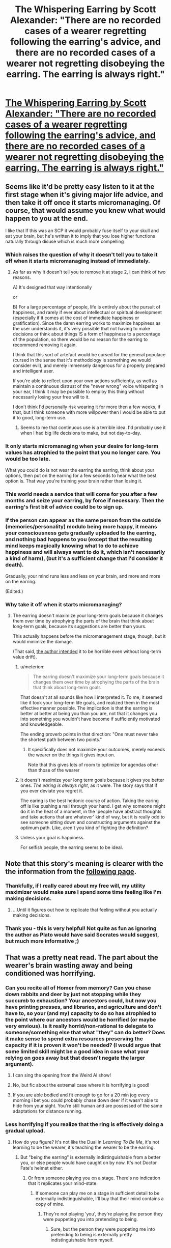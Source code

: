 #+TITLE: The Whispering Earring by Scott Alexander: "There are no recorded cases of a wearer regretting following the earring's advice, and there are no recorded cases of a wearer not regretting disobeying the earring. The earring is always right."

* [[http://web.archive.org/web/20121008025245/http://squid314.livejournal.com/332946.html][The Whispering Earring by Scott Alexander: "There are no recorded cases of a wearer regretting following the earring's advice, and there are no recorded cases of a wearer not regretting disobeying the earring. The earring is always right."]]
:PROPERTIES:
:Author: erwgv3g34
:Score: 135
:DateUnix: 1575651297.0
:DateShort: 2019-Dec-06
:END:

** Seems like it'd be pretty easy listen to it at the first stage when it's giving major life advice, and then take it off once it starts micromanaging. Of course, that would assume you knew what would happen to you at the end.

I like that If this was an SCP it would probably fuse itself to your skull and eat your brain, but he's written it to imply that you lose higher functions naturally through disuse which is much more compelling
:PROPERTIES:
:Author: Taborask
:Score: 52
:DateUnix: 1575660885.0
:DateShort: 2019-Dec-06
:END:

*** Which raises the question of why it doesn't tell you to take it off when it starts micromanaging instead of immediately.
:PROPERTIES:
:Author: archpawn
:Score: 25
:DateUnix: 1575673985.0
:DateShort: 2019-Dec-07
:END:

**** As far as why it doesn't tell you to remove it at stage 2, I can think of two reasons.

A) It's designed that way intentionally

or

B) For a large percentage of people, life is entirely about the pursuit of happiness, and rarely if ever about intellectual or spiritual development (especially if it comes at the cost of immediate happiness or gratification). Since the damn earring works to maximize happiness as the user understands it, it's very possible that not having to make decisions or think about things IS a form of happiness to a percentage of the population, so there would be no reason for the earring to recommend removing it again.

I think that this sort of artefact would be cursed for the general populace (cursed in the sense that it's methodology is something we would consider evil), and merely immensely dangerous for a properly prepared and intelligent user.

If you're able to reflect upon your own actions sufficiently, as well as maintain a continuous distrust of the "never wrong" voice whispering in your ear, I think it may be possible to employ this thing without necessarily losing your free will to it.

I don't think I'd personally risk wearing it for more then a few weeks, if that, but I think someone with more willpower then I would be able to put it to good, long-term use.
:PROPERTIES:
:Author: Arizth
:Score: 19
:DateUnix: 1575689056.0
:DateShort: 2019-Dec-07
:END:

***** Seems to me that continuous use is a terrible idea. I'd probably use it when I had big life decisions to make, but not day-to-day.
:PROPERTIES:
:Author: LazarusRises
:Score: 2
:DateUnix: 1576003702.0
:DateShort: 2019-Dec-10
:END:


*** It only starts micromanaging when your desire for long-term values has atrophied to the point that you no longer care. You would be too late.

What you could do is not wear the earring the earring, think about your options, then put on the earring for a few seconds to hear what the best option is. That way you're training your brain rather than losing it.
:PROPERTIES:
:Author: philip1201
:Score: 20
:DateUnix: 1575706883.0
:DateShort: 2019-Dec-07
:END:


*** This world needs a service that will come for you after a few months and seize your earring, by force if necessary. Then the earring's first bit of advice could be to sign up.
:PROPERTIES:
:Author: vorpal_potato
:Score: 6
:DateUnix: 1575690850.0
:DateShort: 2019-Dec-07
:END:


*** If the person can appear as the same person from the outside (memories/personality) modulo being more happy, it means your consciousness gets gradually uploaded to the earring, and nothing bad happens to you (except that the resulting mind keeps magically knowing what to do to achieve happiness and will always want to do it, which isn't necessarily a kind of harm), (but it's a sufficient change that I'd consider it death).

Gradually, your mind runs less and less on your brain, and more and more on the earring.

(Edited.)
:PROPERTIES:
:Author: DuskyDay
:Score: 5
:DateUnix: 1575719143.0
:DateShort: 2019-Dec-07
:END:


*** Why take it off when it starts micromanaging?
:PROPERTIES:
:Author: WalterTFD
:Score: 2
:DateUnix: 1575675514.0
:DateShort: 2019-Dec-07
:END:

**** The earring doesn't maximize your long-term goals because it changes them over time by atrophying the parts of the brain that think about long-term goals, because its suggestions are better than yours.

This actually happens before the micromanagement stage, though, but it would minimize the damage.

(That said, [[https://web.archive.org/web/20121007235422/http://squid314.livejournal.com/333168.html][the author intended]] it to be horrible even without long-term value drift).
:PROPERTIES:
:Author: philip1201
:Score: 12
:DateUnix: 1575706633.0
:DateShort: 2019-Dec-07
:END:

***** u/meterion:
#+begin_quote
  The earring doesn't maximize your long-term goals because it changes them over time by atrophying the parts of the brain that think about long-term goals
#+end_quote

That doesn't at all sounds like how I interpreted it. To me, it seemed like it took your long-term life goals, and realized them in the most effective manner possible. The implication is that the earring is better at better at being you than you are, not that it changes you into something you wouldn't have become if sufficiently motivated and knowledgeable.

The ending proverb points in that direction: "One must never take the shortest path between two points."
:PROPERTIES:
:Author: meterion
:Score: 13
:DateUnix: 1575707452.0
:DateShort: 2019-Dec-07
:END:

****** It specifically does not maximize your outcomes, merely exceeds the wearer on the things it gives input on.

Note that this gives lots of room to optimize for agendas other than those of the wearer
:PROPERTIES:
:Author: aponty
:Score: 5
:DateUnix: 1575815822.0
:DateShort: 2019-Dec-08
:END:


***** It doens't maximize your long term goals because it gives you better ones. /The earing is always right/, as it were. The story says that if you ever deviate you regret it.

The earing is the best hedonic course of action. Taking the earing off is like pushing a nail through your hand. I get why someone might do it in the heat of a moment, in the 'people have abstract thoughts and take actions that are whatever' kind of way, but it is really odd to see someone sitting down and constructing arguments against the optimum path. Like, aren't you kind of fighting the definition?
:PROPERTIES:
:Author: WalterTFD
:Score: 8
:DateUnix: 1575717070.0
:DateShort: 2019-Dec-07
:END:


***** Unless your goal is happiness.

For selfish people, the earring seems to be ideal.
:PROPERTIES:
:Author: DuskyDay
:Score: 2
:DateUnix: 1575819060.0
:DateShort: 2019-Dec-08
:END:


** Note that this story's meaning is clearer with the the information from the [[https://web.archive.org/web/20121007235422/http://squid314.livejournal.com/333168.html][following page]].
:PROPERTIES:
:Author: fljared
:Score: 25
:DateUnix: 1575677640.0
:DateShort: 2019-Dec-07
:END:

*** Thankfully, if I really cared about my free will, my utility maximizer would make sure I spend some time feeling like I'm making decisions.
:PROPERTIES:
:Author: GemOfEvan
:Score: 6
:DateUnix: 1575688582.0
:DateShort: 2019-Dec-07
:END:

**** ...Until it figures out how to replicate that feeling without you actually making decisions.
:PROPERTIES:
:Author: Nimelennar
:Score: 2
:DateUnix: 1575770497.0
:DateShort: 2019-Dec-08
:END:


*** Thank you - this is very helpful! Not quite as fun as ignoring the author as Plato would have said Socrates would suggest, but much more informative ;)
:PROPERTIES:
:Author: RandomChance
:Score: 1
:DateUnix: 1575693666.0
:DateShort: 2019-Dec-07
:END:


** That was a pretty neat read. The part about the wearer's brain wasting away and being conditioned was horrifying.
:PROPERTIES:
:Author: Do_Not_Go_In_There
:Score: 20
:DateUnix: 1575656223.0
:DateShort: 2019-Dec-06
:END:

*** Can you recite all of Homer from memory? Can you chase down rabbits and deer by just not stopping while they succumb to exhaustion? Your ancestors could, but now you have printing presses, and libraries, and agriculture and don't have to, so your (and my) capacity to do so has atrophied to the point where our ancestors would be horrified (or maybe very envious). Is it really horrid/non-rational to delegate to someone/something else that what "they" can do better? Does it make sense to spend extra resources preserving the capacity if it is proven it won't be needed? (I would argue that some limited skill might be a good idea in case what your relying on goes away but that doesn't negate the larger argument).
:PROPERTIES:
:Author: RandomChance
:Score: 38
:DateUnix: 1575656732.0
:DateShort: 2019-Dec-06
:END:

**** I can sing the opening from the Weird Al show!
:PROPERTIES:
:Author: BumblingJumbles
:Score: 10
:DateUnix: 1575663440.0
:DateShort: 2019-Dec-06
:END:


**** No, but fic about the extremal case where it is horrifying is good!
:PROPERTIES:
:Author: etarletons
:Score: 9
:DateUnix: 1575664407.0
:DateShort: 2019-Dec-07
:END:


**** If you are able bodied and fit enough to go for a 20 min jog every morning i bet you could probably chase down deer if it wasn't able to hide from your sight. You're still human and are possessed of the same adaptations for distance running.
:PROPERTIES:
:Author: eroticas
:Score: 3
:DateUnix: 1575731333.0
:DateShort: 2019-Dec-07
:END:


*** Less horrifying if you realize that the ring is effectively doing a gradual upload.
:PROPERTIES:
:Author: FeepingCreature
:Score: 11
:DateUnix: 1575656554.0
:DateShort: 2019-Dec-06
:END:

**** How do you figure? It's not like the Dual in /Learning To Be Me/, it's not learning to be the wearer, it's teaching the wearer to be the earring.
:PROPERTIES:
:Author: ArgentStonecutter
:Score: 6
:DateUnix: 1575680622.0
:DateShort: 2019-Dec-07
:END:

***** But "being the earring" is externally indistinguishable from a better you, or else people would have caught on by now. It's not Doctor Fate's helmet either.
:PROPERTIES:
:Author: FeepingCreature
:Score: 6
:DateUnix: 1575720370.0
:DateShort: 2019-Dec-07
:END:

****** Or from someone playing you on a stage. There's no indication that it replicates your mind-state.
:PROPERTIES:
:Author: ArgentStonecutter
:Score: 4
:DateUnix: 1575720593.0
:DateShort: 2019-Dec-07
:END:

******* If someone can play me on a stage in sufficient detail to be externally indistinguishable, I'll buy that their mind contains a copy of mine.
:PROPERTIES:
:Author: FeepingCreature
:Score: 4
:DateUnix: 1575721136.0
:DateShort: 2019-Dec-07
:END:

******** They're not playing 'you', they're playing the person they were puppeting you into pretending to being.
:PROPERTIES:
:Author: ArgentStonecutter
:Score: 4
:DateUnix: 1575723461.0
:DateShort: 2019-Dec-07
:END:

********* Sure, but the person they were puppeting me into pretending to being is externally pretty indistinguishable from myself.
:PROPERTIES:
:Author: FeepingCreature
:Score: 1
:DateUnix: 1575723642.0
:DateShort: 2019-Dec-07
:END:

********** It's clearly distinguishable or there wouldn't be any point to wearing the earring.
:PROPERTIES:
:Author: ArgentStonecutter
:Score: 3
:DateUnix: 1575726041.0
:DateShort: 2019-Dec-07
:END:

*********** True.

I guess I'd say it's indistinguishable from a more capable version of yourself. (That being, after all, the aesop.)
:PROPERTIES:
:Author: FeepingCreature
:Score: 1
:DateUnix: 1575727981.0
:DateShort: 2019-Dec-07
:END:

************ Or a much more capable person pretending to be you. It only has to memorize a little of the old you to fool people.
:PROPERTIES:
:Author: ArgentStonecutter
:Score: 2
:DateUnix: 1575728558.0
:DateShort: 2019-Dec-07
:END:

************* I don't think it's a given that a much more capable person pretending to be me is not me. Also a me that can fool all the people with complete confidence over centuries.
:PROPERTIES:
:Author: FeepingCreature
:Score: 1
:DateUnix: 1575728662.0
:DateShort: 2019-Dec-07
:END:

************** It's not a given that it is, either. This is not a ship of Theseus.
:PROPERTIES:
:Author: ArgentStonecutter
:Score: 3
:DateUnix: 1575728729.0
:DateShort: 2019-Dec-07
:END:

*************** True, but if it visibly failed to be me in some situations I suspect this would have come out in the history of the earring. Afaics this is only a threat if the people around /all/ the wearers are very unobservant or if people generally hold large causally separate internal universes that they take to their grave.
:PROPERTIES:
:Author: FeepingCreature
:Score: 1
:DateUnix: 1575728932.0
:DateShort: 2019-Dec-07
:END:

**************** People act in ways that surprise each other all the time. It's normal, someone expresses an opinion you don't expect, they dp 't assime they're a doppelganger.

And the ring is a superintelligence or it wouldn't be so successful at the start of the process.
:PROPERTIES:
:Author: ArgentStonecutter
:Score: 2
:DateUnix: 1575729130.0
:DateShort: 2019-Dec-07
:END:

***************** Sure, the ring could run a very thin, shell-like upload - just exactly enough to fool people, just the specific people that it was around, and nothing more. And if suddenly someone who knew that person from childhood and had access to shared information showed up, it would be screwed.

In any case, I think it's simply not that kind of story. There's a plausible horror story about the shallowness of human interaction where the ring wears your skin like a suit while maximizing its own inscrutable values. I just feel like this one is more consistent with the uploading view. The whole point of the ring is that it's a "better you."
:PROPERTIES:
:Author: FeepingCreature
:Score: 1
:DateUnix: 1575729350.0
:DateShort: 2019-Dec-07
:END:

****************** It's not running any kind of upload at all. It's training you to be someone that it can emulate, using classical conditioning.

Besides, if someone from your childhood came along and asked about something that the ring didn't know, the ring still wouldn't know it even if it were running your upload.
:PROPERTIES:
:Author: ArgentStonecutter
:Score: 3
:DateUnix: 1575729590.0
:DateShort: 2019-Dec-07
:END:

******************* u/FeepingCreature:
#+begin_quote
  Besides, if someone from your childhood came along and asked about something that the ring didn't know, the ring still wouldn't know it even if it were running your upload.
#+end_quote

Huh? My upload would know. The point is that the shallow upload would have discarded it as "unnecessary to fool my immediate environment."
:PROPERTIES:
:Author: FeepingCreature
:Score: 1
:DateUnix: 1575731084.0
:DateShort: 2019-Dec-07
:END:

******************** Where does the ring get that information, if it has never come up while you're wearing it? The only communication channel is it whispering to you, if it can connect to your brain directly it wouldn't need to whisper.
:PROPERTIES:
:Author: ArgentStonecutter
:Score: 3
:DateUnix: 1575733821.0
:DateShort: 2019-Dec-07
:END:

********************* Good question! But - the earring's advice is /never wrong/. If you're asking if it can read your mind or read the future, I'd presume towards the former.

Whatever this thing is, it's clearly not the optimal way to build /anything./ I sort of see it as similar to the mirror in HPMOR, a first attempt at some goal that whatever civilization created it didn't manage to complete in time to save themselves.
:PROPERTIES:
:Author: FeepingCreature
:Score: 1
:DateUnix: 1575736787.0
:DateShort: 2019-Dec-07
:END:

********************** It doesn't need to read your mind or the future if it's a superintelligence... in fact reading your mind doesn't help it all that much in establishing a reputation for omniscience nearly as much as superintelligence. It just has to wait until by observation it sees a more optimal action for you. Sort of a pre-selection version of cherry-picking. Over time it builds a database about you that allows it to make more near-certain predictions and advise you on that basis.
:PROPERTIES:
:Author: ArgentStonecutter
:Score: 3
:DateUnix: 1575741748.0
:DateShort: 2019-Dec-07
:END:

*********************** I guess there's a difference between "It has never been observed to be wrong" and "It is by definition never wrong." I'd read it as more the latter, and a "mere" superintelligence would fall more into the former.
:PROPERTIES:
:Author: FeepingCreature
:Score: 1
:DateUnix: 1575744012.0
:DateShort: 2019-Dec-07
:END:

************************ The latter requires save scumming, assuming this is supposed to be a rational story.
:PROPERTIES:
:Author: ArgentStonecutter
:Score: 3
:DateUnix: 1575746683.0
:DateShort: 2019-Dec-07
:END:

************************* Or authorial fiat.

"HEY [[/u/SCOTTALEXANDER][u/SCOTTALEXANDER]] HOW DOES THE EARRING WORK"

"why do you want to know that"

"NO REASON"
:PROPERTIES:
:Author: FeepingCreature
:Score: 1
:DateUnix: 1575747304.0
:DateShort: 2019-Dec-07
:END:


**** It really /isn't/ doing a gradual upload, though. Regardless of whether you believe "the person on the other side of an upload is still the same person as the person who was uploaded" or "the uploaded person is a perfect copy of a person who is now dead" there's still a person on the other side of the upload. There's nothing in the story to suggest that there's a person preserved on the other side of the earring.
:PROPERTIES:
:Author: ElizabethRobinThales
:Score: 20
:DateUnix: 1575659689.0
:DateShort: 2019-Dec-06
:END:

***** u/DuskyDay:
#+begin_quote
  There's nothing in the story to suggest that there's a person preserved on the other side of the earring.
#+end_quote

There has to be, because the resulting brain/earring composite is functionally isomorphic to a person, which means (because of the computational theory of mind being correct) that there is a person inside.
:PROPERTIES:
:Author: DuskyDay
:Score: 6
:DateUnix: 1575720421.0
:DateShort: 2019-Dec-07
:END:

****** Computationalism != behaviorism. I can predict the behavior of my dog without needing to run a simulated copy of my dog, because I am much smarter. The earring is in a similar situation with respect to humans, except moreso.
:PROPERTIES:
:Author: Charlie___
:Score: 4
:DateUnix: 1576047855.0
:DateShort: 2019-Dec-11
:END:

******* u/DuskyDay:
#+begin_quote
  Computationalism != behaviorism.
#+end_quote

It does equal - something implements the same computation if and only if it acts the same way (on the appropriate level of abstraction). It's because if something behaves the same way, it implements the same computation (that's an implication in one direction) and if something implements the same computation, then it acts the same way (because you can observe the computation and comprehend it in terms of behavior of the simulated person) (that's an implication in the other direction). So since we have implication in both direction, we have equivalence between behaviorism and computationalism.

#+begin_quote
  I can predict the behavior of my dog without needing to run a simulated copy of my dog, because I am much smarter.
#+end_quote

It might be surprising, but no, you can't. If you can predict the behavior of a system exactly, some particular subset of your brain must be (input-output) isomorphic to the system (otherwise you could never know the behavior of the system, since the behavior is the output).

If you can predict your dog imperfectly, then your brain runs an imperfect emulation of your dog on your brain, the departure of the emulation from the real dog being as big as the imperfection of your predictions.

(Edited.)
:PROPERTIES:
:Author: DuskyDay
:Score: 3
:DateUnix: 1576086307.0
:DateShort: 2019-Dec-11
:END:

******** Suppose I have two different programs for finding the sum of integers from 1 to n. One of them uses a loop and just adds each number in turn. The other multiplies n by (n+1)/2.

The outputs of these computations are identical. If we call your definition of the word "isomorphic" as isomorphic_{DD}, then they're absolutely isomorphic_{DD}. But there is no isomorphism between the states of the computers as the programs are run - no sense in which an intermediate state of computer 1 corresponds to any state of computer 2.

This standard of "same computation" that requires a correspondence between internal states is pretty common in the computational interpretation of consciousness.
:PROPERTIES:
:Author: Charlie___
:Score: 3
:DateUnix: 1576126312.0
:DateShort: 2019-Dec-12
:END:

********* Edit: Corrected my first sentence and added a fourth caveat.

Edit3 added.

​

#+begin_quote
  But there is no isomorphism between the states of the computers as the programs are run
#+end_quote

There isn't, but that doesn't matter.

Because the output of the computer is determined by the physical state of the computer, there is a subset of the physical properties of the computer that determines that the output of the computer will be the sum of integers from 1 to n.

Those physical properties exist in the computer /right now/ (even though it's in the middle of the calculation), so isomorphism_{DD} can be defined in terms of the current physical state of the computer (and not only in the terms of future output), which makes it a present property of the computer. (Rather than the output being the same in the future mysteriously reaching backwards in time and causing the right qualia in the system in the present moment.)

The question is whether isomorphism_{DD} is enough, or whether we need some other subset of the state (one that has no influence on the output of the computation) to be isomorphic too.

We should be able to bootstrap the intuition to see that isomorphism_{DD} is enough.

Imagine that you have introspective access to the way the computation is performed (rather than your mental state being only determined by that aspect of the computation that determines your outputs). Then you should be able to communicate it to someone, which contradicts the assumption it doesn't influence your outputs.

I can think of four possible caveats:

First: What if something is a part of my mental state without me having introspective access to it?

Possible answer: Then it should at least influence my behavior, or else there's no sense in which it's a part of my mental state, but my behavior is a subset of my outputs (or, depending on how we define behavior, it's equivalent to my outputs).

Second: What if I have introspective access to something, but I'm powerless to let it influence my behavior in any way?

Possible answer: I don't think that can happen. As long as I can communicate in at least some way, I can let it influence my behavior. (A special case are locked-in people, in which case we can look at the brain to find out how their behavior would been influenced if they could move.)

Third: What if an entity with a non-isomorphic computation has /no/ qualia? Then it has no mental state, so this reasoning doesn't apply.

Possible answer: I don't think that's possible either, because then we could arrange [[http://consc.net/papers/qualia.html][fading qualia/suddenly disappearing qualia]] without changing the behavior of the system.

Fourth: What if I have a self-contained simulated world and I calculate, let's say, the state of the world at t = 10 right after t = 1, rather than calculating all states in between. Will the intervening states have had subjective experience?

Possible answer: I don't think computing people like that is possible, even in principle. (Edit: Except for hashing, I guess? Let me know if it's important.) (Edit2: I guess it depends on the circumstances. Did you have anything like that in mind?)

Edit3: The example with the two programs calculating the integers doesn't have any isomorphism of the computational states during the computation, because the two programs aren't conscious.

In any conscious software, the computations will be always isomorphic (not just isomorphic_{DD}) on /some/ level of abstraction, because at every moment, the computation encodes the mental state of the person.

So if we just look at the conscious computation on an arbitrary level of abstraction, there will be no computational isomorphism with the original, but that's because we included even the aspects of the computation that don't influence your qualia.

So if we don't include in our description the superfluous parts of the computation, what we get will be isomorphic to the original.

Are there any cases where this doesn't obviously work?
:PROPERTIES:
:Author: DuskyDay
:Score: 2
:DateUnix: 1576261214.0
:DateShort: 2019-Dec-13
:END:


***** The earring is always right. To say that there isn't a person on the other side of the earring is equivalent to saying that your life is meaningless, or rather that your self is meaningless to your life.
:PROPERTIES:
:Author: FeepingCreature
:Score: 7
:DateUnix: 1575661058.0
:DateShort: 2019-Dec-06
:END:

****** I'm not following how you got from there to there? Like, 1) I don't see how those things are equivalent and 2) "your life is meaningless" and "your 'self' is meaningless to your life" might both be factually correct?
:PROPERTIES:
:Author: ElizabethRobinThales
:Score: 19
:DateUnix: 1575661304.0
:DateShort: 2019-Dec-06
:END:

******* It's sort of like the argument that consciousness is the thing that makes you talk about consciousness. It's not stated that the ring-zombies are in any way lessened, partially because that would weaken the story. But being unable to perform any visible aspect of yourself-ness would be a worsening of your performance and hence equivalent to bad advice. The only scenario where the ring-zombie could /fail/ to be an upload is if what you consider your self has very little effect on your actions.

The ring is a DWIM device. Its basic function requires that "I" persists.
:PROPERTIES:
:Author: FeepingCreature
:Score: 4
:DateUnix: 1575661501.0
:DateShort: 2019-Dec-06
:END:

******** Don't forget, if we take as a given that the earring's advice always leads to a better long term happiness, the earring itself tells us that it's use is negative. The very first advice is "don't use it", implying that using the earring is unambiguously worse than not using it. Since outwardly, earring users /seem/ to be happy, successful people, above average, then that must imply something about the users internal state. All the rest of the advice after the first piece is "well, given that you've already decided to use the earring, here's the best you can do".
:PROPERTIES:
:Author: DangerouslyUnstable
:Score: 32
:DateUnix: 1575661974.0
:DateShort: 2019-Dec-06
:END:

********* u/ArgentStonecutter:
#+begin_quote
  if we take as a given that the earring's advice always leads to a better long term happiness
#+end_quote

That's not what the story actually says. It only says that the wearer who obeys the earring does not express regret. By the end stage the wearer is unable to do so.
:PROPERTIES:
:Author: ArgentStonecutter
:Score: 10
:DateUnix: 1575680714.0
:DateShort: 2019-Dec-07
:END:

********** The story actually explicitly said "the earring is always right" and that there is no case of a wearer regretting following or failing to regret not following. Yes, they are unable to do so at the end, but that's the extreme case. There would be plenty of time for them to do so in the early stages, and they never do. And they always regret it if they don't follow the instructions. The story pretty explicitly says that the following the advice of the ring will always be better / make you happier
:PROPERTIES:
:Author: DangerouslyUnstable
:Score: 10
:DateUnix: 1575681359.0
:DateShort: 2019-Dec-07
:END:

*********** It very carefully avoids saying that.
:PROPERTIES:
:Author: ArgentStonecutter
:Score: 9
:DateUnix: 1575681935.0
:DateShort: 2019-Dec-07
:END:

************ Which part? "The earring is always right" is literally a direct quote from the text.
:PROPERTIES:
:Author: DangerouslyUnstable
:Score: 4
:DateUnix: 1575682179.0
:DateShort: 2019-Dec-07
:END:

************* Right for whom?

You need to be more paranoid about genies.
:PROPERTIES:
:Author: ArgentStonecutter
:Score: 4
:DateUnix: 1575682247.0
:DateShort: 2019-Dec-07
:END:

************** Now you're getting pedantic. It is very clear from the context of the story that that quote means that the advice of the earring will make the wearer happier than whatever decision they would have made without the earring.
:PROPERTIES:
:Author: DangerouslyUnstable
:Score: 8
:DateUnix: 1575682310.0
:DateShort: 2019-Dec-07
:END:

*************** It also says it's not the best decision, just better than the one you would have made. It's manipulating you using classic conditioning.
:PROPERTIES:
:Author: ArgentStonecutter
:Score: 3
:DateUnix: 1575682438.0
:DateShort: 2019-Dec-07
:END:

**************** That just means it's the best decision out of all decisions that might conceivably be made in any imaginable circumstance.

Spend 40 years training with zen monks, scientists and philosophers to make the best decisions. The earring is still offering better decisions than "the one you would have made".
:PROPERTIES:
:Author: TheColourOfHeartache
:Score: 2
:DateUnix: 1575761829.0
:DateShort: 2019-Dec-08
:END:

***************** It doesn't actually say that.
:PROPERTIES:
:Author: ArgentStonecutter
:Score: 2
:DateUnix: 1575761878.0
:DateShort: 2019-Dec-08
:END:


***************** But those decisions might be far better than if you hadn't had that training, because you've raised the bar for "better than the decision you would have made".
:PROPERTIES:
:Author: daytodave
:Score: 2
:DateUnix: 1575980067.0
:DateShort: 2019-Dec-10
:END:


********* u/daytodave:
#+begin_quote
  The very first advice is "don't use it"
#+end_quote

#+begin_quote
  This comment made me realize the real horror of that first instruction. It /doesn't/ say, "don't use me". It says, "better for /you/ if you take me off". It's better for your values, goals, community, and the world at large if you leave it on. It's only better for "you" if you take it off, because "you" is the thing that it destroys.<
#+end_quote
:PROPERTIES:
:Author: daytodave
:Score: 10
:DateUnix: 1575980821.0
:DateShort: 2019-Dec-10
:END:


********* I'm uncertain how literally to take that advice. It seems to connect more to the free-will aesop than the implied uploading.
:PROPERTIES:
:Author: FeepingCreature
:Score: 4
:DateUnix: 1575662482.0
:DateShort: 2019-Dec-06
:END:

********** Your interpretation seems to rely on several things that are not directly supported in the text (most notably the uploading...that's really not implied by the text at all). That doesn't mean it's wrong (frankly, no interpretation of a text can be "wrong" per se, people take what they want form things), but it's a more complicated, less obvious interpretation, and probably not the one intended by the author (again, not that there is necessarily anything wrong in that).

-edit- just to address the implied uploading, according to your earlier comments, if I understand your logic, your argument is basically that "anything that can predict a thing, is that thing". Which is just....wrong. An accurate prediction model does not /have/ to be the thing it is predicting. The map is not the territory. Also, a VERY important distinction in what the earring is doing: it IS NOT predicting the users behavior, it is telling the user what behavior will make the user happer. That does not imply at all that the earring knows what the user /would/ do, just that it knows what outcomes will make the user happier and how to achieve those outcomes.
:PROPERTIES:
:Author: DangerouslyUnstable
:Score: 25
:DateUnix: 1575665654.0
:DateShort: 2019-Dec-07
:END:

*********** u/FeepingCreature:
#+begin_quote
  Which is just....wrong. An accurate prediction model does not have to be the thing it is predicting. The map is not the territory.
#+end_quote

1. Any sufficiently advanced map is indistinguishable from the territory.

2. Any map that is indistinguishably advanced can be shown to differ from the territory by inspection or interrogation.

#+begin_quote
  it is telling the user what behavior will make the user happ[i]er
#+end_quote

Not /quite/. There seems to be a severe lack of ring users getting addicted to opiates and dying from an overdose. The ring respects community recognition, and it does not generate advice that causes the person to severely stand out in ways that still maximize happiness. I suspect if Eliezer put on the ring, he would not forsake AI and start taking up gardening, for instance. I think the ring does /something/ that involves maximizing your value function. So if that's right, if it fails to be an upload, it has to be because you value something about yourself that you don't value about yourself. Eeh?

I guess it could be the case that there's something about yourself that you or anyone else around you should value but don't. Then the ring would fail to preserve it. Though that's an implementation failure of the ring - it should first change you to value that thing, and then its first advice would not happen.

"Better for you if you adjust your identity of self..."
:PROPERTIES:
:Author: FeepingCreature
:Score: 6
:DateUnix: 1575720272.0
:DateShort: 2019-Dec-07
:END:


*********** u/DuskyDay:
#+begin_quote
  if I understand your logic, your argument is basically that "anything that can predict a thing, is that thing". Which is just....wrong
#+end_quote

It's correct about minds, because minds are software, so if I can predict someone, there must be their mind running on my brain.

At the beginning, your mind runs only on your brain. As the earring micromanages you more and more, your mind gradually moves to the earring (because the composite brain+earring at the beginning contains your mind only in your brain, at the end only in the earring, and in between it's partly here, partly there (as your brain is partially atrophied) - in other words, your mind gradually moved from your brain to the earring).
:PROPERTIES:
:Author: DuskyDay
:Score: 3
:DateUnix: 1575819440.0
:DateShort: 2019-Dec-08
:END:

************ u/ElizabethRobinThales:
#+begin_quote
  minds are software
#+end_quote

Nope. Nope nope nope nope nope nope /no/.

A mind is not software that runs on a brain. You /are/ your brain ^{(more accurately, you /are/ your central and peripheral nervous system)} . Your mind is an illusion.

1) A stimulus sends an electorchemical impulse through your nerves up to a cluster of neurons in your brain (or from one cluster of neurons to another cluster of neurons).

1a) The stimulation of a cluster of neurons /is/ perception.

2) "???"

3) Reaction (ie movement or thought).

That's all there is to it. Perception of stimuli and reaction to stimuli.

Perception itself is the firing of clusters of neurons.

Connections are made between clusters in different regions when those clusters fire at the same time (super extraordinarily simplified: there is a red dot that emits a sound; every time you encounter the dot, your eyes send an electrochemical impulse to one region of your brain and your ears send an electrochemical impulse to a different region of your brain; a connection grows between the cluster in the "eyes" region and the cluster in the "ears" region (a "map" of all of these connections is called a "[[https://en.wikipedia.org/wiki/Connectome][connectome]]" and every person's connectome is different, just like fingerprints)).

Connections between clusters in different regions strengthen when those clusters fire together often.

Connections between clusters in different regions atrophy when those clusters fire together infrequently.

"Learning" is creating/strengthening connections.

"Thinking" and "remembering" are clusters firing in reaction to other clusters firing instead of in direct reaction to stimuli.

#+begin_quote
  ... the connectome can evidently support a great number of variable dynamic states, depending on current sensory inputs, global brain state, learning and development. Some changes in functional state may involve rapid changes of structural connectivity at the synaptic level...
#+end_quote

Not all connections are permanent. Maybe most connections are impermanent.

"Dreaming" might just be what happens when the day's weakest temporary connections are broken.^{[/original research?/]}

The human brain is still a brain. Every aspect of it is built upon all of the brains that came before it. First came multicellular organisms without a nervous system and with every cell communicating with every one of its neighbors, then came distributed nerve nets, then came brains.

The reason any of that happened in the first place is because [[https://www.sciencealert.com/scientists-have-witnessed-in-real-time-a-single-celled-algae-evolve-into-a-multicellular-organism][single-cell organisms started clumping together in reaction to predation]] and they began transmitting electrochemical impulses between each other to coordinate movement within three dimensional space.

/Presumably/ it was more efficient for electrochemical impulses to travel through a web of cells to communicate (rather than every single cell communicating with every single one of its neighbors) and eventually cells in that web became specialized into nerves which eventually became a nerve net.

/Presumably/ "???" and eventually "???" which eventually became a brain.

The very first "???" (step 2, between perception and reaction) is probably just "electrochemical impulses moving from out to in and then from in back to out." Like, every one of the steps might boil down to "reaction." Literally everything about your 'Self' and your inner experience of 'perception' is probably 100% electrochemical reaction. It just happens, it isn't controlled/directed by a mind.

This idea that seems pervasive in tech circles (and also in this rationalist community) (and, honestly, also in the general public) - the idea that the mind is software and the brain is hardware - feels very strongly to me like a pseudo-religious belief. It reminds me very much of the "soul" belief, that your 'Self' is somehow something separate from your brain. Just /no/. Your great to the n-th grandfather (/G/^{/n/)} was slime. /You came from slime./ There is no ghost in the machine, there is only the machine. If you create a perfect copy of the machine and destroy the original machine, you haven't transferred the ghost to a new machine because there is no ghost, all you've done is destroy the original machine. There's no such thing as a "self" and there's no such thing as a "mind."

--------------

^{Jesus /Christ/, Michael - did you /seriously/ just waste /three straight hours/ writing a comment in a two-day-old thread? Like /two people/ are ever going to see this.}
:PROPERTIES:
:Author: ElizabethRobinThales
:Score: 1
:DateUnix: 1575839892.0
:DateShort: 2019-Dec-09
:END:

************* u/DuskyDay:
#+begin_quote
  You are your brain
#+end_quote

That wouldn't work, because then you could, in theory, achieve [[http://consc.net/papers/qualia.html][fading or suddenly disappearing qualia through a gradual brain replacement]]. (A "gradual brain replacement" is a gradual replacement of very small parts of your brain with their functional equivalents (made of something else, like a small silicon computer, (but it could be anything with the same input-output pattern)), until your entire brain is replaced by a different object implementing the same input-output pattern.) But fading and suddenly disappearing qualia are both impossible - it follows that your consciousness would stay, which means that you're not your brain.

​

Edit:

#+begin_quote
  It just happens, it isn't controlled/directed by a mind.
#+end_quote

That's a misunderstanding of what "software" is. Software isn't some /extra/ entity that controls the hardware. Once you specify every particle of the hardware and its properties, the software is /already there/.

A silicon computer running software "just happens" in the exact same way brain processes "just happen".
:PROPERTIES:
:Author: DuskyDay
:Score: 3
:DateUnix: 1575841350.0
:DateShort: 2019-Dec-09
:END:

************** u/ElizabethRobinThales:
#+begin_quote
  qualia
#+end_quote

That's a philosophy thing (sometimes used in psychology). I don't know who the hell told philosophers and psychologists that they have authority to butt their way into neuroscience, but they don't. Daniel Dennett might be literally the only philosopher qualified to say things about the mind. [EDIT: Sam Harris literally has a PhD in neuroscience, and I'm sure he /must/ have said /something/ about philosophy of the mind, but he slipped my mind since he's so heavily oriented towards religion.] "Qualia." Pfft. As if "the feeling of the experience of redness" is something distinct from "the perception of redness."

#+begin_quote
  "gradual brain replacement"
#+end_quote

Yeah I know what that is thanks. Yesterday you replied to one of my comments, which was about uploading. I think you should've assumed that I'm aware of basics.

Speaking of that reply...

#+begin_quote
  There has to be [a person preserved on the other side of the earring], because the resulting brain/earring composite is functionally isomorphic to a person, which means... that there is a person inside.
#+end_quote

If you don't already understand how ridiculous what you've said is, I'm not going to have the time or the patience to force you to understand. I just can't.

#+begin_quote
  the computational theory of mind [is] correct
#+end_quote

You don't get to just /assert/ that the computational theory of mind is correct (it most certainly /isn't/).

I'd like you to meditate on the subject of where the bloody hell you think algorithms are hiding in the brain.

When I wrote "this idea... feels very strongly to me like a pseudo-religious belief," I started to also write things about "mind-body dualism" but I felt that that was writing too much. I'll say some of that now.

The computational theory of mind is just modernized dualism, except instead of a soul reaching into the brain and performing actions on our sensory experience you think algorithms are performing actions on our sensory experience. Sensory stimulation happens - everything after that is dominoes falling.

Dennett was right, Descartes totally poisoned people's ideas about minds.

#+begin_quote
  it follows that your consciousness would stay, which means that you're not your brain.
#+end_quote

​No. Consciousness is not a thing that exists in your brain, it is a thing that your brain does. Your brain does not have consciousness inside it, your brain performs consciousness. It doesn't matter how gradually you replace the brain, even if you do it neuron by neuron. You'll have a perfect synthetic replica of your brain, and it'll perform consciousness just like yours used to.

Get up right now. Look at the nearest wall. It is 8 feet away from you. Move halfway to the wall. It is now 4 feet away from you. Then move halfway to the wall again. And again. And again. And again. Two feet. One foot. Six inches. Three inches. It must be impossible to reach the wall, because you can move halfway to the wall an infinite number of times.

That's what "gradual replacement" sounds like. A philosophical thought experiment that doesn't apply to the real world. If you destroy the brain then the brain has been destroyed, regardless of how gradually you destroy it and regardless of whether or not you replace it with an exact copy capable of performing consciousness in the same way that the original brain performed consciousness.

#+begin_quote

  #+begin_quote
    It just happens, it isn't controlled/directed by a mind.
  #+end_quote

  That's a misunderstanding of what "software" is.
#+end_quote

Where the hell did I say anything about hardware being controlled/directed by software?
:PROPERTIES:
:Author: ElizabethRobinThales
:Score: 1
:DateUnix: 1575853107.0
:DateShort: 2019-Dec-09
:END:

*************** u/DuskyDay:
#+begin_quote
  where the bloody hell you think algorithms are hiding in the brain
#+end_quote

Algorithms are everywhere in the brain (modulo perhaps those parts of the brain that play only the role of e.g. structural support (if there are any such parts)).

This isn't a hard question - it's like asking where are algorithms in a laptop on your table - it depends on what parts of the physical system perform the computation.

#+begin_quote
  The computational theory of mind is just modernized dualism
#+end_quote

That's a double misunderstanding of "software" /and/ "dualism". "Software" is simply those aspects of the hardware that implement the computation.

For computational theory of mind (which is both the only candidate and the correct theory to explain consciousness) to be dualistic, "software" would need to be an extra entity whose nature would be nonphysical in some way.

#+begin_quote
  If you destroy the brain then the brain has been destroyed, regardless of how gradually you destroy it and regardless of whether or not you replace it with an exact copy capable of performing consciousness in the same way that the original brain performed consciousness.
#+end_quote

So, what are you saying you'd perceive if your brain was being gradually replaced? Would you perceive your conscious experience fading out, or would it suddenly switch off for you at some point?

#+begin_quote
  Where the hell did I say anything about hardware being controlled/directed by software?
#+end_quote

You wrote

#+begin_quote
  It just happens, it isn't controlled/directed by a mind.
#+end_quote

A natural interpretation of that is that you interpreted my explanation as me saying that mind (being the software) controls/directs anything in the brain. Please rephrase if you meant something else.

Edit: Grammar
:PROPERTIES:
:Author: DuskyDay
:Score: 3
:DateUnix: 1575915780.0
:DateShort: 2019-Dec-09
:END:

**************** u/ElizabethRobinThales:
#+begin_quote
  parts of the brain that play only the role of e.g. structural support (if there are any such parts)
#+end_quote

The brain is mostly water and fat. In its natural/unpreserved state, it is softer than Jello. There is no such thing as "structural support" in the brain. The brain is composed /entirely/ of neurons.
:PROPERTIES:
:Author: ElizabethRobinThales
:Score: 1
:DateUnix: 1575933210.0
:DateShort: 2019-Dec-10
:END:

***************** u/Buggy321:
#+begin_quote
  There is no such thing as "structural support" in the brain. The brain is composed entirely of neurons
#+end_quote

Okay, my qualifications can be summed up as "took highschool biology", and I know for a fact that this is untrue. [[https://en.wikipedia.org/wiki/Glia][Glial cells]] exist. While the exact concentration is in question (if you take the Wikipedia page at face value, old studies claim 10 Glials per neuron, a new study claims 1:1 or less), it's quite clear that they /[[https://scholar.google.com/scholar?hl=en&as_sdt=0%2C10&q=glial+cells&btnG=][exist]]/.

Secondly, yes, the brain is neurons and junk and such, with as much exquisite detail as you wish. No contest there.

And those neurons are composed of chemical compounds (and some unbound elements). Chemical compounds and elements are composed of atoms. Atoms are composed of fields and subatomic particles and other things. Fields and subatomic particles can, so far as we've discovered, be completely and entirely described by math. Which can be computed.

If I can simulate particles and fields, I can simulate the atoms which make up the compounds which make up the neurons which make up the networks which make up a brain. Actually doing so is just a matter of scope.

There are details which complicate things a little, sure, but in all /brains run on physics/, and saying that brains can't be computed is equivalent to saying that physics cannot be computed. That, or it's stating that there is a element to brains specifically that can't be computed in contrast to everything else, which sounds like dualism to me.
:PROPERTIES:
:Author: Buggy321
:Score: 4
:DateUnix: 1576011831.0
:DateShort: 2019-Dec-11
:END:

****************** I think the problem isn't that [[/u/ElizabethRobinThales][u/ElizabethRobinThales]] doesn't know that brains can be emulated, I think the problem is that they don't know that your consciousness doesn't disappear during a gradual brain replacement (and therefore don't know that it doesn't disappear in a gradual mind upload).
:PROPERTIES:
:Author: DuskyDay
:Score: 3
:DateUnix: 1576014002.0
:DateShort: 2019-Dec-11
:END:

******************* I think the problem is that you don't know what consciousness is.

Why don't you go ahead and explain "consciousness" to me? Just a real quick explanation, y'know, since it's so simple.
:PROPERTIES:
:Author: ElizabethRobinThales
:Score: 1
:DateUnix: 1576036705.0
:DateShort: 2019-Dec-11
:END:


****************** u/ElizabethRobinThales:
#+begin_quote
  Glial cells exist.
#+end_quote

That they do. I got a bit carried away.

#+begin_quote
  And those neurons are composed of chemical compounds (and some unbound elements). Chemical compounds and elements are composed of atoms. Atoms are composed of fields and subatomic particles and other things. Fields and subatomic particles can, so far as we've discovered, be completely and entirely described by math. Which can be computed.

  If I can simulate particles and fields, I can simulate the atoms which make up the compounds which make up the neurons which make up the networks which make up a brain. Actually doing so is just a matter of scope.
#+end_quote

You're spittin' straight facts. It should definitely be possible to simulate a brain.

#+begin_quote
  There are details which complicate things a little, sure, but in all /brains run on physics/, and saying that brains can't be computed is equivalent to saying that physics cannot be computed.
#+end_quote

Where, /exactly/, do you believe that you saw me claim that brains can't be computed? Do you know what the computational theory of mind is?

#+begin_quote
  [[https://en.wikipedia.org/wiki/Computational_theory_of_mind]['Computational system' is not meant to mean a modern-day electronic computer. Rather, a computational system is a symbol manipulator that follows step by step functions to compute input and form output.]]
#+end_quote

It's a philosophical metaphor.

An excerpt from [[https://aeon.co/essays/your-brain-does-not-process-information-and-it-is-not-a-computer][an article]]:

#+begin_quote
  In his book In Our Own Image (2015), the artificial intelligence expert George Zarkadakis describes six different metaphors people have employed over the past 2,000 years to try to explain human intelligence.

  In the earliest one, eventually preserved in the Bible, humans were formed from clay or dirt, which an intelligent god then infused with its spirit. That spirit ‘explained' our intelligence -- grammatically, at least.

  The invention of hydraulic engineering in the 3rd century BCE led to the popularity of a hydraulic model of human intelligence, the idea that the flow of different fluids in the body -- the ‘humours' -- accounted for both our physical and mental functioning. The hydraulic metaphor persisted for more than 1,600 years, handicapping medical practice all the while.

  By the 1500s, automata powered by springs and gears had been devised, eventually inspiring leading thinkers such as René Descartes to assert that humans are complex machines. In the 1600s, the British philosopher Thomas Hobbes suggested that thinking arose from small mechanical motions in the brain. By the 1700s, discoveries about electricity and chemistry led to new theories of human intelligence -- again, largely metaphorical in nature. In the mid-1800s, inspired by recent advances in communications, the German physicist Hermann von Helmholtz compared the brain to a telegraph.

  Each metaphor reflected the most advanced thinking of the era that spawned it. Predictably, just a few years after the dawn of computer technology in the 1940s, the brain was said to operate like a computer, with the role of physical hardware played by the brain itself and our thoughts serving as software. The landmark event that launched what is now broadly called ‘cognitive science' was the publication of Language and Communication (1951) by the psychologist George Miller. Miller proposed that the mental world could be studied rigorously using concepts from information theory, computation and linguistics.

  This kind of thinking was taken to its ultimate expression in the short book The Computer and the Brain (1958), in which the mathematician John von Neumann stated flatly that the function of the human nervous system is ‘prima facie digital'. Although he acknowledged that little was actually known about the role the brain played in human reasoning and memory, he drew parallel after parallel between the components of the computing machines of the day and the components of the human brain.

  Propelled by subsequent advances in both computer technology and brain research, an ambitious multidisciplinary effort to understand human intelligence gradually developed, firmly rooted in the idea that humans are, like computers, information processors. This effort now involves thousands of researchers, consumes billions of dollars in funding, and has generated a vast literature consisting of both technical and mainstream articles and books. Ray Kurzweil's book How to Create a Mind: The Secret of Human Thought Revealed (2013), exemplifies this perspective, speculating about the ‘algorithms' of the brain, how the brain ‘processes data', and even how it superficially resembles integrated circuits in its structure.

  The information processing (IP) metaphor of human intelligence now dominates human thinking, both on the street and in the sciences. There is virtually no form of discourse about intelligent human behaviour that proceeds without employing this metaphor, just as no form of discourse about intelligent human behaviour could proceed in certain eras and cultures without reference to a spirit or deity. The validity of the IP metaphor in today's world is generally assumed without question.

  But the IP metaphor is, after all, just another metaphor -- a story we tell to make sense of something we don't actually understand. And like all the metaphors that preceded it, it will certainly be cast aside at some point -- either replaced by another metaphor or, in the end, replaced by actual knowledge.
#+end_quote

/Where are the hydraulic valves?/

/Where are the little gears?/

/Where are the algorithms?/

Cc [[/u/DuskyDay][u/DuskyDay]]
:PROPERTIES:
:Author: ElizabethRobinThales
:Score: 1
:DateUnix: 1576032435.0
:DateShort: 2019-Dec-11
:END:

******************* It's not a metaphor. The brain literally processes information.

#+begin_quote
  Where are the algorithms?
#+end_quote

I did answer that already:

#+begin_quote
  Algorithms are everywhere in the brain (modulo perhaps those parts of the brain that play only the role of e.g. structural support (if there are any such parts)).

  This isn't a hard question - it's like asking where are algorithms in a laptop on your table - it depends on what parts of the physical system perform the computation.
#+end_quote

If there's anything unclear about my answer, please ask specifically about my answer instead of just repeating your question.

I also asked

#+begin_quote
  So, what are you saying you'd perceive if your brain was being gradually replaced? Would you perceive your conscious experience fading out, or would it suddenly switch off for you at some point?
#+end_quote

And you didn't respond to that.

#+begin_quote
  Why don't you go ahead and explain "consciousness" to me?
#+end_quote

Consciousness is the brain processing information about something (us being conscious of something is the brain processing information about it).
:PROPERTIES:
:Author: DuskyDay
:Score: 3
:DateUnix: 1576086012.0
:DateShort: 2019-Dec-11
:END:

******************** u/ElizabethRobinThales:
#+begin_quote
  It's not a metaphor. The brain literally processes information.
#+end_quote

False and false. Hitchens' Razor: That which can be asserted without evidence can be dismissed without evidence.

#+begin_quote
  I did answer that already:

  #+begin_quote
    Algorithms are everywhere in the brain...
  #+end_quote
#+end_quote

"Where is the soul/spirit?"

"Spirit is everywhere in the brain."

No, you did /not/ answer the question.

#+begin_quote
  I also asked

  #+begin_quote
    So, what are you saying you'd perceive if your brain was being gradually replaced? Would you perceive your conscious experience fading out, or would it suddenly switch off for you at some point?
  #+end_quote

  And you didn't respond to that.
#+end_quote

Because there is no "you" to do the perceiving, there is only the perceiving. You're operating so flipping far from reality that there's literally no way for me to unpack each and every individual false assumption you're making. I guess I can try...

"Juggling" is not a thing that exists independently in the world. "Juggling" is a word used to describe an action performed by a person. If "Person A" (/P^{A}/) is juggling balls and transfers the balls to /P^{B}/ and then someone else substitutes each ball for a bowling pin while /P^{B}/ is still performing the juggling, then would you say "/P^{A}/ juggling balls and /P^{B}/ juggling pins are still the same instance of juggling"? No, because "an instance of juggling" is not a /thing/ that exists.

Your brain is performing perception. "Perceiving" is the thing that the brain does. If you were to replace a part of your brain with silicone neurons, this new arrangement of brain and silicone would continue to perform perception. If you were to replace the rest of your brain with silicone neurons, this new arrangement of silicone would continue to perform perception. If the replacements were done in such a way that the silicone neurons continued to make new connections in the same way that the carbon neurons used to do, then the performance of perception by the silicone brain would be indistinguishable from the performance of perception by the recently deceased organic brain.

#+begin_quote
  Consciousness is the brain processing information about something (us being conscious of something is the brain processing information about it).
#+end_quote

"[S]ome students wrote down 'because of how the metal conducts heat', and some students wrote down 'because of how the air moves'... The students thought they could use words like 'because of heat conduction' to explain anything, even a metal plate being cooler on the side nearer the fire."

You do not understand the words that you are using. Consciousness is simply awareness which is simply perception of perception which is simply perception which is simply multiple clusters of neurons conjointly firing as a result of being triggered by stimuli. There is no symbolic representation (ie "information") in the brain.
:PROPERTIES:
:Author: ElizabethRobinThales
:Score: 1
:DateUnix: 1576091687.0
:DateShort: 2019-Dec-11
:END:

********************* Ultimately, in this context, I don't think there is a meaningful difference between "a brain performing perception", "a brain with 1 neuron replaced by identical silicon performing perception", and "a silicon brain functionally identical to the original brain performing perception".

Yes, the original brain was destroyed in the process, the new brain is not the original even if it is functionally identical. Yes, /technically/, this killed you. However, for the intents and purposes of everyone around you, the new you, the former you, and the vast majority of everything else we consider relevant, the new brain is effectively the old brain. It is only a 'death' in the most technical and meaningless of senses.

To put it another way, if replacing parts with functionally identical alternatives over a period of time causes this thing we call 'death', then eating and general homeostasis will periodically kill you over the course of your 'life'. Unless there is some significant reason that you would die if you replaced neurons with silicon neurons, but wouldn't die if you replaced all of your carbon-12 atoms with carbon-13.

I don't know if a decent method of describing brains would in the form of instantiated algorithms or not. But, most macroscale physical systems we've learned to simulate, can be simulated in a manner we consider sufficiently accurate without simulating every particle and field. The output is not (probabilistically and such) identical as it would be if we did, but our criteria for 'effectively identical' is broad enough that we don't care in the slightest which of the trillions upon trillions of different atomic configurations it is, so long as it is similar on a larger scale we consider relevant. It stands to reason that this also extends to simulating brains, as it is a macroscale physical system.

So, hypothetically, the Earring could have a simulation of the wearer's brain in it, which is not technically the brain but is functionally identical. The Earring could use this simulation to replace the physical brain, by measuring all significant inputs and relaying all significant outputs, such as neural impulses, blood hormone levels, and others. Because it most likely does not need to perfectly replicate every atom of the simulated brain, measure every atomic vibration at the surface boundary of where the simulated brain would be in the skull, etc, it's plausible that the Earring could gather and transmit the necessary information via high-frequency sound as depicted in the story, with the actual contents of the skull being modified as necessary to serve as a 'relay' and 'output'.

Now, the obvious response is, "we /don't know/ if the Earring does this". To which I say, "Would it make a difference if it doesn't?". To sum it up, we're using very human concepts like 'life', 'death', 'person', etc here. And to humans, if it walks like a duck, swims like a duck, quacks like a duck, and you cut it open and it looks like a duck, /it is a duck/. If you cut it open and it's blue for some reason, but everything else is the same? Pretty much still a duck. It has to be fairly un-ducklike to stop being a duck.

So, sure, maybe the Earring is using some other method to merely /appear/ to be simulating a brain in a manner that we would /definitely/ consider to be the same person. No one cares. It is the same person, according to the majority of the beings who defined that word and use it. You can say it's a different collection of atoms than existed in X location at Y time, you can say that it is not a collection of atoms with a continuous existence traceable from X time to Y time, etc. But it's the same person.

Now, the /caveat/ here is that the Earring does not just perfectly simulate people. It does some weird optimizing process, /or/ it predicts the future, /or/ it has a agenda of its own and it optimizes people for it, /or/...

And that is something that is unclear. But for the purposes of "can the brain move in to the earring", it doesn't matter at all if we get into the nitty gritty of how the brain works or anything. Because from the moment the question was 'is this the same person', the answer was /yes/, because that word doesn't care about the nitty gritty.
:PROPERTIES:
:Author: Buggy321
:Score: 5
:DateUnix: 1576242193.0
:DateShort: 2019-Dec-13
:END:

********************** u/ElizabethRobinThales:
#+begin_quote
  However, for the intents and purposes of everyone around you, the new you, the former you, and the vast majority of everything else we consider relevant, the new brain is effectively the old brain. It is only a 'death' +in the most technical and meaningless of senses+ /in the most important sense conceivable/.
#+end_quote

FTFY.

#+begin_quote
  To put it another way, if replacing parts with functionally identical alternatives over a period of time causes this thing we call 'death', then eating and general homeostasis will periodically kill you over the course of your 'life'.
#+end_quote

Only sorta/kinda. I could say that I'm killing you right now. You're reading these words, and your brain is physically changing as a result. Connections between clusters of neurons are being strengthened and broken as we speak. I have changed your brain.

It's just a thought experiment. You're made of cells which are all made of molecules which are all made of atoms. What if we took literally every single carbon atom in your body and magically replaced them all with a different set of carbon atoms? Still the exact same molecules, still the exact same cells, still the exact same squishy sack of meat, perfectly biological. Is that still you? I'm not interested in that sort of thought experiment. You don't move halfway to the wall an infinite number of times, you just walk over and touch the wall. In the real world, "you" are a collection of trillions of different domino reactions all meeting in the same place. Breaking a chain and is breaking a chain that stretches literally all the way back to before the big bang.

This video is not what I want it to be, but it's what I can find with the amount of effort I'm willing to expend on this:

[[https://www.youtube.com/watch?v=GdD-fKSq-1Q]]

(doesn't actually start till the 12 second mark)

Imagine that instead of hitting the top left branch, he hit the bottom left and bottom right branches simultaneously, and when they met in the middle the top branches continued forwards. "You" are the middle of that X shape. The bottom branches are "literally everything else that happened in the universe up to this moment." If you took the middle of that X shape and destroyed it in order to figure out how to recreate it somewhere else in such a way that it would carry forward with the same momentum as the original middle of that X shape, it would not be the same domino reaction. "You" are a domino chain reaction stretching back to the beginning of Time, and no amount of philosophical musing will make an Upload be connected to that chain.
:PROPERTIES:
:Author: ElizabethRobinThales
:Score: 0
:DateUnix: 1576278008.0
:DateShort: 2019-Dec-14
:END:

*********************** u/Buggy321:
#+begin_quote
  in the most important sense conceivable.
#+end_quote

Frankly, says you. And just you.

You reject 'philosophical musing', but what you're stating is, I would say, /also/ philosophical musing. Defining a person as "the entire chain of effect throughout the entire universe, since the beginning of time that led to them existing in that moment" sounds rather 'philosophical' to me.

If your definition of death is so strict that living causes 'death', well, okay fine. Its hard to say that it's wrong, because words that are that 'human' are very hard to get precise definitions for, and so you can't really prove that its wrong. But its not a definition that I, or many other people agree with, and I don't think you've made a very convincing argument for it.

You keep adamantly stating that /this/ is the definition of life/death, but why? This isn't purely hypothetical thought scenarios that can be 'rejected'. Uploading, gradual brain replacement, etc will almost certainly become possible if technology continues to progress. Will uploads be considered non-persons/not the original person? Maybe, maybe not. But will partial uploads? Brain replacements? Even people with brain implants, even minor ones? Because /those/ already exist, and I've yet to hear about someone mourn the death of a loved one who got a cochlear implant and became a different person.

And why do these things 'break the chain' at all? You said a chain is everything back to the big bang. How would a upload be any less a part of the chain than, say, the geological activity of primordial earth? It's not like a upload isn't part of the universe. The latter is probably even /more/ dissociated from anything brain-like than a upload. And a upload is a direct product of the 'pattern', more directly associated than the human brain is with early stellar dynamics.

You can go on believing that this counts as 'death', fine. In that case, if I'm still around when uploading is developed, I will happily 'kill myself' as you put it. Heck, with how convenient being able to copy yourself, transmit (actually copy+delete) yourself place to place, etc would be, I might end up 'killing myself' hundreds or thousands of times! If you want to hold a funeral for me, and all the other people who do that, well you do you. I'll even send a me over to participate.

But you get to foot the bill.
:PROPERTIES:
:Author: Buggy321
:Score: 3
:DateUnix: 1576368600.0
:DateShort: 2019-Dec-15
:END:

************************ u/appropriate-username:
#+begin_quote
  I've yet to hear about someone mourn the death of a loved one who got a cochlear implant and became a different person.
#+end_quote

--------------

#+begin_quote
  Instead, the devices pick up sound and digitize it, convert that digitized sound into electrical signals, and transmit those signals to electrodes embedded in the cochlea. The electrodes electrically stimulate the cochlear nerve, causing it to send signals to the brain.
#+end_quote

[[https://en.wikipedia.org/wiki/Cochlear_implant]]

I don't think it makes sense to call electrodes that stimulate a nerve connected to the brain a brain implant. That's like two steps removed from messing with the brain. It doesn't become part of the brain or even interface directly with the brain, it interfaces with something else that does interface with the brain.

#+begin_quote
  You can go on believing that this counts as 'death', fine. In that case, if I'm still around when uploading is developed, I will happily 'kill myself' as you put it. Heck, with how convenient being able to copy yourself, transmit (actually copy+delete) yourself place to place, etc would be, I might end up 'killing myself' hundreds or thousands of times!
#+end_quote

[[https://web.archive.org/web/20200105173558/http://web.archive.org/screenshot/https://existentialcomics.com/comic/1]]
:PROPERTIES:
:Author: appropriate-username
:Score: 1
:DateUnix: 1578245794.0
:DateShort: 2020-Jan-05
:END:

************************* u/Buggy321:
#+begin_quote
  I don't think it makes sense to call electrodes that stimulate a nerve connected to the brain a brain implant. That's like two steps removed from messing with the brain. It doesn't become part of the brain or even interface directly with the brain, it interfaces with something else that does interface with the brain.
#+end_quote

Fair point, I forgot that cochlear implants are a implant that goes on the, yknow, /Cochlea/. Not the brain.

As a alternative, might I suggest the [[https://www.wired.com/story/hippocampal-neural-prosthetic/][Hippocampal prosthesis]] Wikipedia article [[https://en.wikipedia.org/wiki/Hippocampal_prosthesis][here]]. Having recently moved to (thus far, successful) human trials, a hippocampal prosthetic functions by, essentially, trying to computationally predict the (properly functioning) behavior of the hippocampus for a given input via implanted electrodes, and then replicate its output.

This is very similar to what we've been talking about, is it not?

#+begin_quote
  [[https://web.archive.org/web/20200105173558/http://web.archive.org/screenshot/https://existentialcomics.com/comic/1]]
#+end_quote

That link doesn't work, but the [[https://existentialcomics.com/comic/1][direct link]] still does. And that's pretty much my point in comic form. I forgot about that one, thank you for reminding me of it.
:PROPERTIES:
:Author: Buggy321
:Score: 1
:DateUnix: 1578314150.0
:DateShort: 2020-Jan-06
:END:


********************* Well, the brain processing information follows from physics (every composite (and arguably every fundamental) physical object processes information (it transforms inputs into outputs)).

There is a way of discovering a symbolic representation of whatever is being processed in every object - otherwise, the physical structure of the object couldn't transform the input into an appropriate output. So given the physical state of the object, it's guaranteed that some aspects of the object will be a symbolic representation of whatever is being processed.

The only difference is that in a silicon computer, it's clear what constitutes the symbols (because humans engineered computers to be easily comprehensible), but in the brain it's harder (but you can already experimentally verify it directly - e.g. by translating a brain scan into a picture the person sees).

So it's even more general - not only the brain processes information, but every physical object processes information (except that it's usually simple/uninteresting, since most physical objects didn't evolve to be a control center of a complex organism).

#+begin_quote
  Because there is no "you" to do the perceiving, there is only the perceiving.
#+end_quote

So, what is your position? Are you your brain (as you said before), or do you not exist at all?

The difference is obvious - if you don't exist, the earring can't hurt you. If you are your brain, the earring kills you.

So, are you your brain, or you don't exist? (The correct answer is a third one, obviously, but I'd like to flesh out your position before we start explaining.)

#+begin_quote
  If you were to replace a part of your brain with silicone neurons, this new arrangement of brain and silicone would continue to perform perception. If you were to replace the rest of your brain with silicone neurons, this new arrangement of silicone would continue to perform perception. If the replacements were done in such a way that the silicone neurons continued to make new connections in the same way that the carbon neurons used to do, then the performance of perception by the silicone brain would be indistinguishable from the performance of perception by the recently deceased organic brain.
#+end_quote

This is correct, but that doesn't tell you how you'd perceive that happening.

To see what you actually believe (instead of typing out that "you don't exist"), imagine if you'd try to run away from a gradual brain replacement or not.

If you would, you probably believe it would destroy your consciousness.

If you wouldn't, you probably believe it wouldn't do anything to you.

It's a simple way of imagining what you really believe.

(So, would you run away from a gradual brain replacement or not?)
:PROPERTIES:
:Author: DuskyDay
:Score: 3
:DateUnix: 1576252074.0
:DateShort: 2019-Dec-13
:END:

********************** u/ElizabethRobinThales:
#+begin_quote
  Well, the brain processing information follows from physics (every composite (and arguably every fundamental) physical object processes information (it transforms inputs into outputs)).
#+end_quote

The wikipedia page for information processing systems agrees with you. Probably because information processing is the predominant metaphor central to most people's worldview right now. Just above where it says stuff about a rock falling "holding information" about gravity or whatever, in the initial description, it says "information processors take information in one form and process it into another form */via algorithms/* ^{[emphasis mine]}."

This is ridiculous. I'm done with this argument. I hope [[/r/rational][r/rational]] is still around in 5 to 50 years so I can tell you "I told you so" after the "computation / information processing" metaphor is discarded.

#+begin_quote

  #+begin_quote
    Because there is no "you" to do the perceiving, there is only the perceiving.
  #+end_quote

  So, what is your position? Are you your brain (as you said before), or do you not exist at all?
#+end_quote

"You" "are" "your" brain. It's a problem with semantics. Our language is built around the assumption that there /is/ a "you." There is a brain. The brain performs perception. This "feels like" Selfhood. But there is no Self. There is no "you." You are not your consciousness, your consciousness is the brain in your skull performing perception. You are not the consciousness, you /have/ consciousness.

An interesting article:

#+begin_quote
  We understand control as being UP and being subject to control as being DOWN: We say, “I have control over him,” “I am on top of the situation,” “He's at the height of his power,” and, “He ranks above me in strength,” “He is under my control,” and “His power is on the decline.” Similarly, we describe love as being a physical force: “I could feel the electricity between us,” “There were sparks,” and “They gravitated to each other immediately.” Some of their examples reflected embodied experience. For example, Happy is Up and Sad is Down, as in “I'm feeling up today,” and “I'm feel down in the dumps.” These metaphors are based on the physiology of emotions, which researchers such as Paul Eckman have discovered. It's no surprise, then, that around the world, people who are happy tend to smile and perk up while people who are sad tend to droop.

  Metaphors We Live By was a game changer. Not only did it illustrate how prevalent metaphors are in everyday language, it also suggested that a lot of the major tenets of western thought, including the idea that reason is conscious and passionless and that language is separate from the body aside from the organs of speech and hearing, were incorrect. In brief, it demonstrated that “our ordinary conceptual system, in terms of which we both think and act, is fundamentally metaphorical in nature.”
#+end_quote

[[https://blogs.scientificamerican.com/guest-blog/a-brief-guide-to-embodied-cognition-why-you-are-not-your-brain/]]

Here's a PDF of the book the article talks about:

[[https://nyshalong.com/public/archive/20150131/20150131_ref.pdf]]

#+begin_quote
  Would you run away from a gradual brain replacement?
#+end_quote

Obviously. The consciousness performed by the replica of my brain would be exactly the same as my consciousness, right?

So that entity - my replacement - would /constantly/ be aware that I (the me currently typing this at you) was dead and did not and would never experience the experiences the entity experienced, so every wonderful experience that entity experienced would feel hollow and empty. In words you would probably use, "I" would morn "my own" death pretty much 24/7. So of course I'd run away from uploading. Not just out of a desire to continue experiencing experience, but out of a desire to not bring into existence an entity who would inherit /my/ understanding of /its/ nature. My mindclone would become neurotically obsessed with finding a way to kill itself.

#+begin_quote
  I'd like to flesh out your position before we start explaining.

  To see what you actually believe (instead of typing out that "you don't exist"), imagine if you'd try to run away from a gradual brain replacement or not.

  If you would, you probably believe it would destroy your consciousness.

  If you wouldn't, you probably believe it wouldn't do anything to you.

  It's a simple way of imagining what you really believe.
#+end_quote

Why was any of that necessary? That's an "experiment" to suss out the position of someone who hasn't already made their position clear.

It almost seems like you think you're being clever by leading me to a realization that I don't actually believe what I've professed to believe over the course of this argument. Like, "see, you /wouldn't/ run away from a gradual brain upload, so there's a discrepancy between what you /say/ you believe and what you /actually/ believe, so you must /actually/ believe the way that /I/ believe since that's the /correct/ way to believe."

I've been /crystal clear/ this entire time that destruction of the brain equals death. There's pretty much no other way to interpret anything I've been saying over /the past several days/.

Speaking of "/the past several days/", you're welcome to respond to get the last word in if you feel like you need to, but I'm done here. You're just not getting the fact that everything you're saying in support of the "information processing" premise is itself based on granting the "information processing" premise. "Of course the mind is an information processor, because it processes information." That's what this conversation feels like to me, and I'm not interested in wasting any more of my time on it.
:PROPERTIES:
:Author: ElizabethRobinThales
:Score: 0
:DateUnix: 1576276257.0
:DateShort: 2019-Dec-14
:END:

*********************** u/DuskyDay:
#+begin_quote
  is the predominant metaphor
#+end_quote

It's not a metaphor. I explained why there are symbols in every physical object (even though they're only obvious in engineered things, and somewhat less obvious (but still verifiably existing) in the brain). Look:

#+begin_quote
  There is a way of discovering a symbolic representation of whatever is being processed in every object - otherwise, the physical structure of the object couldn't transform the input into an appropriate output. So given the physical state of the object, it's guaranteed that some aspects of the object will be a symbolic representation of whatever is being processed.

  The only difference is that in a silicon computer, it's clear what constitutes the symbols (because humans engineered computers to be easily comprehensible), but in the brain it's harder (but you can already experimentally verify it directly - e.g. by translating a brain scan into a picture the person sees).
#+end_quote

If you think you see any principal difference between a brain and a computer about symbols, please respond to my explanation directly, instead of just repeating the same sentence.

#+begin_quote
  "You" "are" "your" brain.
#+end_quote

​

#+begin_quote
  Would you run away from a gradual brain replacement?
#+end_quote

​

#+begin_quote
  Obviously.
#+end_quote

So you are your brain, and you'd run away from a gradual brain replacement, because your brain ceases to exist, which means you ceased to exist too and were replaced by a clone. OK.

So, at the end of the gradual brain replacement, you will have blacked out forever, and in your place, there is going to be a fully conscious clone - acting like you, but still another person.

The question is, in what manner would your perception cease to exist, as felt from the inside? At the beginning, you're perceiving everything normally since the gradual brain replacement hasn't begun yet. At the end, you're blacked out forever (like after a car accident). But what do you feel in between? Does your awareness of the outside world fade out gradually, or does it stop abruptly at some point?
:PROPERTIES:
:Author: DuskyDay
:Score: 2
:DateUnix: 1576346521.0
:DateShort: 2019-Dec-14
:END:


***************** u/DuskyDay:
#+begin_quote
  The brain is composed /entirely/ of neurons.
#+end_quote

It's also glial cells ([[https://en.wikipedia.org/wiki/Brain#Cellular_structure][which is, according to Wikipedia, the structural support]]), but if neurons are everywhere in the brain, algorithms are everywhere in the brain too, of course.
:PROPERTIES:
:Author: DuskyDay
:Score: 3
:DateUnix: 1576013255.0
:DateShort: 2019-Dec-11
:END:


******** It requires some amount of information about the person be preserved. And the GAZP does not say that everything that talks about consciousness be conscious. It doesn't rule out managing to create a zombie, just argues that such a thing is nontrivial. An earring could create a similar effect by gradually uploading and improving you. Which is why not only were the brains examined, but the earring itself was talked to. And the earring said “Oh, no, actually the specific way I do this is a terrible idea. Definitely a bad plan. At least by your values.” That they no longer exist in their brain doesn't mean they met a bad end. But it also doesn't mean they met a good end. Which may or may not involve them being dead. All we actually are told is that by the values of every wearer it is a bad idea, and that after careful examination and discussion with the earring that it was suggested it be locked away. Perhaps the earring uploads you and then tortures you but leaves enough to get the information it needs. Perhaps it is some form of zombie master. It is unspecified. Just that the earring says by your values it is a bad result.
:PROPERTIES:
:Author: SoundLogic2236
:Score: 3
:DateUnix: 1575677327.0
:DateShort: 2019-Dec-07
:END:

********* But it never repeats that advice, which indicates to me that by the earring's measure, the earring-driven you is only marginally worse at maximizing your values. Only one value violated, and only once; or something like that.
:PROPERTIES:
:Author: FeepingCreature
:Score: 3
:DateUnix: 1575720328.0
:DateShort: 2019-Dec-07
:END:

********** The earring solves the immediate problem it is given better than you. It advises you not to wear it. Then gives good life advice that makes giving it up harder thus leading to better odds of identity death or crippling widthdrawl later. Those aren't considered part of the problem space since they were both adequately resolved by the first piece of advice given and of no further interest to the earring.
:PROPERTIES:
:Author: i6i
:Score: 8
:DateUnix: 1575730854.0
:DateShort: 2019-Dec-07
:END:


**** I think this story is more related to Scott's Thousand Shards of Desire and his explicit preference toward being really-real rather than a brain in a jar. This is a horror story because at the end the wearer is no longer a thinking rational actor, but is closer to the neural tissue with its pleasure sensors being electrically activated. A wirehead, passive in her own body.

I think you're correct that at some level the earring must contain a complete model of the wearer's brain (and potentially all brains). For the reasons above, I suspect most people wouldn't consider that less horrifying. Regardless of whether or not there's a copy of me in a system somewhere, atrophying the brain of current-me is still a bad thing. So the horror remains, even if there's an intact copy somewhere. (Worse, there's nothing in the story to suggest copies are retained, rather than scanned, used, and dumped.)

Also I think your interpretation is incorrect within the facts presented by the story. It can't be doing a gradual upload, because it's advice is correct immediately. The story specifies that its first advice is on major life decisions, which requires are more complete model of a person than required to move particular muscles to move around. The gradual part of the process is training the wearer to accept the commands, the earring's understanding must be complete from the beginning.

Intriguing perspective though, thank you.
:PROPERTIES:
:Author: GET_A_LAWYER
:Score: 5
:DateUnix: 1575677865.0
:DateShort: 2019-Dec-07
:END:

***** Right, it's more an immediate upload with a gradual shutdown of vestigial algorithms. But that's equivalent to a gradual upload with regards to capacity to reverse it.
:PROPERTIES:
:Author: FeepingCreature
:Score: 3
:DateUnix: 1575720452.0
:DateShort: 2019-Dec-07
:END:


** [removed]
:PROPERTIES:
:Score: 16
:DateUnix: 1575666899.0
:DateShort: 2019-Dec-07
:END:

*** u/Reply_or_Not:
#+begin_quote
  Wouldn't a better decision be to keep it on person, and use it either in rare and important cases, or after first coming up with a list of possible solutions yourself for each given scenario, or both?
#+end_quote

I think the answer to the question depends on what you think about what it means to be yourself. For example [[/u/FeepingCreature][u/FeepingCreature]] makes the strong case that the earring is doing a brain upload, which has much less horrific connotations than those who are positing other negatives.
:PROPERTIES:
:Author: Reply_or_Not
:Score: 3
:DateUnix: 1575768288.0
:DateShort: 2019-Dec-08
:END:


** My pattern-loving brain really wanted the story to end with Kadmi-nomai saying "better for you if you locked it away."
:PROPERTIES:
:Author: Psortho
:Score: 11
:DateUnix: 1575660508.0
:DateShort: 2019-Dec-06
:END:


** I think people are looking at the ring the wrong way. If it always gives the right advice, instead of hiding the earring, a utilitarian would put the earring on. Imagine a scientist unerringly guided towards correct conclusions. It would be far better for society that they put the earring on. The Nobel prizes they won would be earned by merit of their ultimate sacrifice for the good of others.
:PROPERTIES:
:Author: somerando11
:Score: 6
:DateUnix: 1575683829.0
:DateShort: 2019-Dec-07
:END:

*** You're assuming the ring doesn't cause (claimed) value drift as a side effect, but given the experimental data that seems unlikely. How many self-identified utilitarians would truly consider someone who retired to live a happy life with their SO a failure of a human being?

So far, nobody with the earring has done something noteworthy, instead they all seem to have converged on a hedonic lifestyle, which is no doubt satisfying to whatever remains of their brain's value system.

The brain is bad at math and will get far more satisfaction saving a bus full of orphans than donating a million dollars to an effective charity. As a utilitarian, you prefer the math, but you value the outcome of that math more than being able to do that math. As such the ring will give you better answers and your ability to do utilitarian considerations will atrophy. Once those considerations are sufficiently gone, what remains is "trust the earring to know what is right", which is then freed up to meet more deeply seated desires.
:PROPERTIES:
:Author: philip1201
:Score: 13
:DateUnix: 1575706019.0
:DateShort: 2019-Dec-07
:END:


** If the ear ring truly does what you want to the fullest degree (which it might not, hence the horror, but /if/ it does), is (a version or copy of) you still alive inside the earring somehow?

I wouldn't wear the earring because it may have alien goals ...but if it doesn't have alien goals then this seems like allowing a smarter copy of /me/ to tell me what to do / wear my body
:PROPERTIES:
:Author: eroticas
:Score: 3
:DateUnix: 1575730776.0
:DateShort: 2019-Dec-07
:END:

*** I can predict my dog quite well, and I'm sure if I applied myself I could choose actions that were basically always better for the dog than its own choices. I don't do this by running an upload of my dog in my brain, I do it by being a superintelligent alien artifact relative to my dog.
:PROPERTIES:
:Author: Charlie___
:Score: 4
:DateUnix: 1576048131.0
:DateShort: 2019-Dec-11
:END:

**** Not alien, though, since you truly care about the dog and its true preferences (perhaps unlike the earring)

I guess the earring is sort of like an overbearing guardian who knows what is best and isn't shy about telling you so but doesn't take into account that sometimes it's important to figure it out yourself
:PROPERTIES:
:Author: eroticas
:Score: 2
:DateUnix: 1576086049.0
:DateShort: 2019-Dec-11
:END:

***** u/appropriate-username:
#+begin_quote
  you truly care about the dog and its true preferences
#+end_quote

How would he know the dog's true preferences? If the dog likes to eat a particular grass that he doesn't know about, he'll never know about it and never give the dog the grass.
:PROPERTIES:
:Author: appropriate-username
:Score: 1
:DateUnix: 1578246621.0
:DateShort: 2020-Jan-05
:END:

****** He doesn't know them. But if he did know them, he would care. This makes a difference.
:PROPERTIES:
:Author: eroticas
:Score: 1
:DateUnix: 1578516070.0
:DateShort: 2020-Jan-09
:END:
